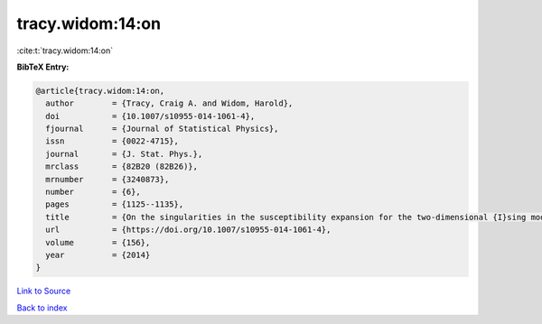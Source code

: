 tracy.widom:14:on
=================

:cite:t:`tracy.widom:14:on`

**BibTeX Entry:**

.. code-block:: bibtex

   @article{tracy.widom:14:on,
     author        = {Tracy, Craig A. and Widom, Harold},
     doi           = {10.1007/s10955-014-1061-4},
     fjournal      = {Journal of Statistical Physics},
     issn          = {0022-4715},
     journal       = {J. Stat. Phys.},
     mrclass       = {82B20 (82B26)},
     mrnumber      = {3240873},
     number        = {6},
     pages         = {1125--1135},
     title         = {On the singularities in the susceptibility expansion for the two-dimensional {I}sing model},
     url           = {https://doi.org/10.1007/s10955-014-1061-4},
     volume        = {156},
     year          = {2014}
   }

`Link to Source <https://doi.org/10.1007/s10955-014-1061-4},>`_


`Back to index <../By-Cite-Keys.html>`_
